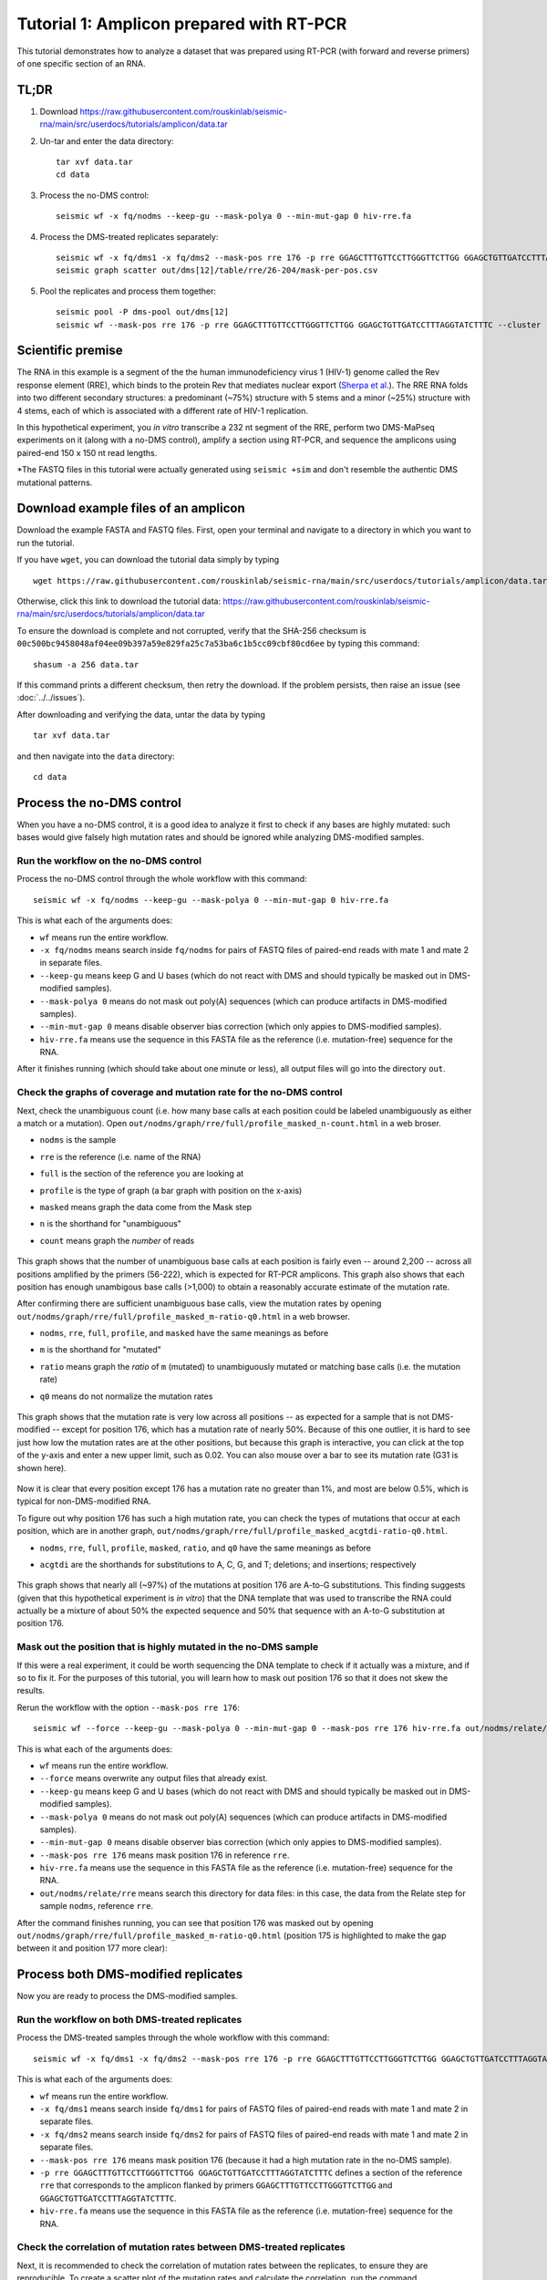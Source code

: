 
Tutorial 1: Amplicon prepared with RT-PCR
================================================================================

This tutorial demonstrates how to analyze a dataset that was prepared using
RT-PCR (with forward and reverse primers) of one specific section of an RNA.


TL;DR
--------------------------------------------------------------------------------

#. Download https://raw.githubusercontent.com/rouskinlab/seismic-rna/main/src/userdocs/tutorials/amplicon/data.tar

#. Un-tar and enter the data directory::

    tar xvf data.tar
    cd data

#. Process the no-DMS control::

    seismic wf -x fq/nodms --keep-gu --mask-polya 0 --min-mut-gap 0 hiv-rre.fa

#. Process the DMS-treated replicates separately::

    seismic wf -x fq/dms1 -x fq/dms2 --mask-pos rre 176 -p rre GGAGCTTTGTTCCTTGGGTTCTTGG GGAGCTGTTGATCCTTTAGGTATCTTTC hiv-rre.fa
    seismic graph scatter out/dms[12]/table/rre/26-204/mask-per-pos.csv

#. Pool the replicates and process them together::

    seismic pool -P dms-pool out/dms[12]
    seismic wf --mask-pos rre 176 -p rre GGAGCTTTGTTCCTTGGGTTCTTGG GGAGCTGTTGATCCTTTAGGTATCTTTC --cluster --fold -q 0.95 hiv-rre.fa out/dms-pool/relate


Scientific premise
--------------------------------------------------------------------------------

The RNA in this example is a segment of the the human immunodeficiency virus 1
(HIV-1) genome called the Rev response element (RRE), which binds to the protein
Rev that mediates nuclear export (`Sherpa et al.`_).
The RRE RNA folds into two different secondary structures: a predominant (~75%)
structure with 5 stems and a minor (~25%) structure with 4 stems, each of which
is associated with a different rate of HIV-1 replication.

In this hypothetical experiment, you *in vitro* transcribe a 232 nt segment of
the RRE, perform two DMS-MaPseq experiments on it (along with a no-DMS control),
amplify a section using RT-PCR, and sequence the amplicons using paired-end 150
x 150 nt read lengths.

*The FASTQ files in this tutorial were actually generated using ``seismic +sim``
and don't resemble the authentic DMS mutational patterns.


Download example files of an amplicon
--------------------------------------------------------------------------------

Download the example FASTA and FASTQ files.
First, open your terminal and navigate to a directory in which you want to run
the tutorial.

If you have ``wget``, you can download the tutorial data simply by typing ::

    wget https://raw.githubusercontent.com/rouskinlab/seismic-rna/main/src/userdocs/tutorials/amplicon/data.tar

Otherwise, click this link to download the tutorial data:
https://raw.githubusercontent.com/rouskinlab/seismic-rna/main/src/userdocs/tutorials/amplicon/data.tar

To ensure the download is complete and not corrupted, verify that the SHA-256
checksum is ``00c500bc9458048af04ee09b397a59e829fa25c7a53ba6c1b5cc09cbf80cd6ee``
by typing this command::

    shasum -a 256 data.tar

If this command prints a different checksum, then retry the download.
If the problem persists, then raise an issue (see :doc:`../../issues`).

After downloading and verifying the data, untar the data by typing ::

    tar xvf data.tar

and then navigate into the ``data`` directory::

    cd data


Process the no-DMS control
--------------------------------------------------------------------------------

When you have a no-DMS control, it is a good idea to analyze it first to check
if any bases are highly mutated: such bases would give falsely high mutation
rates and should be ignored while analyzing DMS-modified samples.

Run the workflow on the no-DMS control
^^^^^^^^^^^^^^^^^^^^^^^^^^^^^^^^^^^^^^^^^^^^^^^^^^^^^^^^^^^^^^^^^^^^^^^^^^^^^^^^

Process the no-DMS control through the whole workflow with this command::

    seismic wf -x fq/nodms --keep-gu --mask-polya 0 --min-mut-gap 0 hiv-rre.fa

This is what each of the arguments does:

- ``wf`` means run the entire workflow.
- ``-x fq/nodms`` means search inside ``fq/nodms`` for pairs of FASTQ files of
  paired-end reads with mate 1 and mate 2 in separate files.
- ``--keep-gu`` means keep G and U bases (which do not react with DMS and should
  typically be masked out in DMS-modified samples).
- ``--mask-polya 0`` means do not mask out poly(A) sequences (which can produce
  artifacts in DMS-modified samples).
- ``--min-mut-gap 0`` means disable observer bias correction (which only appies
  to DMS-modified samples).
- ``hiv-rre.fa`` means use the sequence in this FASTA file as the reference
  (i.e. mutation-free) sequence for the RNA.

After it finishes running (which should take about one minute or less), all
output files will go into the directory ``out``.


Check the graphs of coverage and mutation rate for the no-DMS control
^^^^^^^^^^^^^^^^^^^^^^^^^^^^^^^^^^^^^^^^^^^^^^^^^^^^^^^^^^^^^^^^^^^^^^^^^^^^^^^^

Next, check the unambiguous count (i.e. how many base calls at each position
could be labeled unambiguously as either a match or a mutation).
Open ``out/nodms/graph/rre/full/profile_masked_n-count.html`` in a web broser.

- ``nodms`` is the sample
- ``rre`` is the reference (i.e. name of the RNA)
- ``full`` is the section of the reference you are looking at
- ``profile`` is the type of graph (a bar graph with position on the x-axis)
- ``masked`` means graph the data come from the Mask step
- ``n`` is the shorthand for "unambiguous"
- ``count`` means graph the *number* of reads

    .. image:: img/nodms_profile_masked_n-count.png

This graph shows that the number of unambiguous base calls at each position is
fairly even -- around 2,200 -- across all positions amplified by the primers
(56-222), which is expected for RT-PCR amplicons.
This graph also shows that each position has enough unambigous base calls
(>1,000) to obtain a reasonably accurate estimate of the mutation rate.

After confirming there are sufficient unambiguous base calls, view the mutation
rates by opening ``out/nodms/graph/rre/full/profile_masked_m-ratio-q0.html``
in a web browser.

- ``nodms``, ``rre``, ``full``, ``profile``, and ``masked`` have the same
  meanings as before
- ``m`` is the shorthand for "mutated"
- ``ratio`` means graph the *ratio* of ``m`` (mutated) to unambiguously mutated
  or matching base calls (i.e. the mutation rate)
- ``q0`` means do not normalize the mutation rates

    .. image:: img/nodms_profile_masked_m-ratio.png

This graph shows that the mutation rate is very low across all positions -- as
expected for a sample that is not DMS-modified -- except for position 176, which
has a mutation rate of nearly 50%.
Because of this one outlier, it is hard to see just how low the mutation rates
are at the other positions, but because this graph is interactive, you can click
at the top of the y-axis and enter a new upper limit, such as 0.02.
You can also mouse over a bar to see its mutation rate (G31 is shown here).

    .. image:: img/nodms_profile_masked_m-ratio-0.02.png

Now it is clear that every position except 176 has a mutation rate no greater
than 1%, and most are below 0.5%, which is typical for non-DMS-modified RNA.

To figure out why position 176 has such a high mutation rate, you can check the
types of mutations that occur at each position, which are in another graph,
``out/nodms/graph/rre/full/profile_masked_acgtdi-ratio-q0.html``.

- ``nodms``, ``rre``, ``full``, ``profile``, ``masked``, ``ratio``, and ``q0``
  have the same meanings as before
- ``acgtdi`` are the shorthands for substitutions to A, C, G, and T; deletions;
  and insertions; respectively

    .. image:: img/nodms_profile_masked_acgtdi-ratio.png

This graph shows that nearly all (~97%) of the mutations at position 176 are
A-to-G substitutions.
This finding suggests (given that this hypothetical experiment is *in vitro*)
that the DNA template that was used to transcribe the RNA could actually be a
mixture of about 50% the expected sequence and 50% that sequence with an A-to-G
substitution at position 176.

Mask out the position that is highly mutated in the no-DMS sample
^^^^^^^^^^^^^^^^^^^^^^^^^^^^^^^^^^^^^^^^^^^^^^^^^^^^^^^^^^^^^^^^^^^^^^^^^^^^^^^^

If this were a real experiment, it could be worth sequencing the DNA template
to check if it actually was a mixture, and if so to fix it.
For the purposes of this tutorial, you will learn how to mask out position 176
so that it does not skew the results.

Rerun the workflow with the option ``--mask-pos rre 176``::

    seismic wf --force --keep-gu --mask-polya 0 --min-mut-gap 0 --mask-pos rre 176 hiv-rre.fa out/nodms/relate/rre

This is what each of the arguments does:

- ``wf`` means run the entire workflow.
- ``--force`` means overwrite any output files that already exist.
- ``--keep-gu`` means keep G and U bases (which do not react with DMS and should
  typically be masked out in DMS-modified samples).
- ``--mask-polya 0`` means do not mask out poly(A) sequences (which can produce
  artifacts in DMS-modified samples).
- ``--min-mut-gap 0`` means disable observer bias correction (which only appies
  to DMS-modified samples).
- ``--mask-pos rre 176`` means mask position 176 in reference ``rre``.
- ``hiv-rre.fa`` means use the sequence in this FASTA file as the reference
  (i.e. mutation-free) sequence for the RNA.
- ``out/nodms/relate/rre`` means search this directory for data files: in this
  case, the data from the Relate step for sample ``nodms``, reference ``rre``.

After the command finishes running, you can see that position 176 was masked out
by opening ``out/nodms/graph/rre/full/profile_masked_m-ratio-q0.html`` (position
175 is highlighted to make the gap between it and position 177 more clear):

    .. image:: img/nodms_profile_masked-176_m-ratio.png


Process both DMS-modified replicates
--------------------------------------------------------------------------------

Now you are ready to process the DMS-modified samples.

Run the workflow on both DMS-treated replicates
^^^^^^^^^^^^^^^^^^^^^^^^^^^^^^^^^^^^^^^^^^^^^^^^^^^^^^^^^^^^^^^^^^^^^^^^^^^^^^^^

Process the DMS-treated samples through the whole workflow with this command::

    seismic wf -x fq/dms1 -x fq/dms2 --mask-pos rre 176 -p rre GGAGCTTTGTTCCTTGGGTTCTTGG GGAGCTGTTGATCCTTTAGGTATCTTTC hiv-rre.fa

This is what each of the arguments does:

- ``wf`` means run the entire workflow.
- ``-x fq/dms1`` means search inside ``fq/dms1`` for pairs of FASTQ files of
  paired-end reads with mate 1 and mate 2 in separate files.
- ``-x fq/dms2`` means search inside ``fq/dms2`` for pairs of FASTQ files of
  paired-end reads with mate 1 and mate 2 in separate files.
- ``--mask-pos rre 176`` means mask position 176 (because it had a high mutation
  rate in the no-DMS sample).
- ``-p rre GGAGCTTTGTTCCTTGGGTTCTTGG GGAGCTGTTGATCCTTTAGGTATCTTTC`` defines a
  section of the reference ``rre`` that corresponds to the amplicon flanked by
  primers ``GGAGCTTTGTTCCTTGGGTTCTTGG`` and ``GGAGCTGTTGATCCTTTAGGTATCTTTC``.
- ``hiv-rre.fa`` means use the sequence in this FASTA file as the reference
  (i.e. mutation-free) sequence for the RNA.


Check the correlation of mutation rates between DMS-treated replicates
^^^^^^^^^^^^^^^^^^^^^^^^^^^^^^^^^^^^^^^^^^^^^^^^^^^^^^^^^^^^^^^^^^^^^^^^^^^^^^^^

Next, it is recommended to check the correlation of mutation rates between the
replicates, to ensure they are reproducible.
To create a scatter plot of the mutation rates and calculate the correlation,
run the command ::

    seismic graph scatter out/dms[12]/table/rre/26-204/mask-per-pos.csv

- ``graph scatter`` means graph a scatter plot.
- ``out/dms[12]/table/rre/26-204/mask-per-pos.csv`` means graph data from these
  tables, where ``[12]`` is a `glob pattern`_ that is automatically expanded by
  the shell into all files that match the pattern -- which in this case is
  ``out/dms1/table/rre/26-204/mask-per-pos.csv out/dms2/table/rre/26-204/mask-per-pos.csv``.
  You could instead type this expression to list both table files explicitly,
  but the former requires fewer key strokes.

Open ``out/dms1__and__dms2/graph/rre/full/scatter_masked_m-ratio-q0.html`` in a
web browser to view the scatter plot and correlation:

    .. image:: img/dms1__and__dms2_scatter_masked_m-ratio.png

The Pearson correlation is 0.998, which is extremely high.
(For a general amplicon, ≥0.98 would be ideal, and ≥0.95 would be decent).


Pool the DMS-treated replicates and process them together
--------------------------------------------------------------------------------

Pool the two DMS-treated replicates
^^^^^^^^^^^^^^^^^^^^^^^^^^^^^^^^^^^^^^^^^^^^^^^^^^^^^^^^^^^^^^^^^^^^^^^^^^^^^^^^

Because the correlation is so high, the data from the replicates can be combined
so that they can be analyzed as a single sample, which is helpful whenever high
coverage is necessary, such as during clustering.
To combine the replicates, run this command::

    seismic pool -P dms-pool out/dms[12]

- ``pool`` means combine samples into a new "pooled" sample.
- ``-P dms-pool`` means name the pooled sample ``dms-pool``.
- ``out/dms[12]`` means pool the samples in these directories, where ``[12]``
  is a `glob pattern`_ that is automatically expanded by the shell into all
  files that match the pattern -- which in this case is ``out/dms1 out/dms2``.
  You could instead type this expression to list both table files explicitly,
  but the former requires fewer key strokes.

Process the pooled DMS-treated samples
^^^^^^^^^^^^^^^^^^^^^^^^^^^^^^^^^^^^^^^^^^^^^^^^^^^^^^^^^^^^^^^^^^^^^^^^^^^^^^^^

Now that the replicates are pooled, the overall coverage will be higher, and so
clustering is more likely to detect true alternative structures.
Process the pooled sample, including with clustering, by running this command::

    seismic -v wf --mask-pos rre 176 -p rre GGAGCTTTGTTCCTTGGGTTCTTGG GGAGCTGTTGATCCTTTAGGTATCTTTC --cluster --fold -q 0.95 hiv-rre.fa out/dms-pool/relate

This is what each of the arguments does:

- ``-v`` means use verbose mode (to print more messages to the console).
- ``wf`` means run the entire workflow.
- ``--mask-pos rre 176`` means mask position 176 (because it had a high mutation
  rate in the no-DMS sample).
- ``-p rre GGAGCTTTGTTCCTTGGGTTCTTGG GGAGCTGTTGATCCTTTAGGTATCTTTC`` defines a
  section of the reference ``rre`` that corresponds to the amplicon flanked by
  primers ``GGAGCTTTGTTCCTTGGGTTCTTGG`` and ``GGAGCTGTTGATCCTTTAGGTATCTTTC``.
- ``--cluster`` means enable clustering to find alternative structures.
- ``--fold`` means enable secondary structure prediction.
- ``-q 0.95`` sets the 95th percentile of the mutation rates to 1 and scales the
  rest of the data accordingly (required if using ``--fold``).
- ``hiv-rre.fa`` means use the sequence in this FASTA file as the reference
  (i.e. mutation-free) sequence for the RNA.
- ``out/dms-pool/relate`` means search inside ``out/dms-pool/relate`` for data
  to feed into the workflow: in this case, a report from the Relate step.

Check whether the RNA forms alternative structures
^^^^^^^^^^^^^^^^^^^^^^^^^^^^^^^^^^^^^^^^^^^^^^^^^^^^^^^^^^^^^^^^^^^^^^^^^^^^^^^^

To check whether alternative structures were detected, open the cluster report
in a web browser: ``out/dms-pool/cluster/rre/26-204/cluster-report.json``.
The contents of the report will resemble this (some fields may differ, such as
the time and version)::

    {
        "Sample": "dms-pool",
        "Reference": "rre",
        "Section": "26-204",
        "Number of unique reads": 12383,
        "Start at this many clusters": 1,
        "Stop at this many clusters (0 for no limit)": 0,
        "Try all numbers of clusters (Ks), even after finding the best number": false,
        "Write all numbers of clusters (Ks), rather than only the best number": false,
        "Remove runs with two clusters more similar than this correlation": 0.9,
        "Remove runs with two clusters different by less than this NRMSD": 0.1,
        "Calculate the jackpotting quotient to find over-represented reads": true,
        "Confidence level for the jackpotting quotient confidence interval": 0.95,
        "Remove runs whose jackpotting quotient exceeds this limit": 1.2,
        "Remove Ks whose 1st/2nd log likelihood difference exceeds this gap": 250.0,
        "Remove Ks where every run has less than this correlation vs. the best": 0.975,
        "Remove Ks where every run has more than this NRMSD vs. the best": 0.05,
        "Run EM this many times for each number of clusters (K)": 12,
        "Run EM for at least this many iterations (times number of clusters)": 10,
        "Run EM for at most this many iterations (times number of clusters)": 500,
        "Stop EM when the log likelihood increases by less than this threshold": 0.37,
        "Whether each number of clusters (K) passed filters": {
            "1": true,
            "2": true,
            "3": false
        },
        "Best number of clusters": 2,
        "Numbers of clusters written to batches": [
            2
        ],
        "Number of batches": 2,
        "MD5 checksums of batches": {
            "cluster": [
                "8f42feceefca3aba6dfbf2fba8072ecf",
                "f3bb0d2bdd105ec91c3f84bf3a194bfe"
            ]
        },
        "Branches": [],
        "Time began": "2024-10-10 at 22:38:40",
        "Time ended": "2024-10-10 at 22:40:25",
        "Time taken (minutes)": 1.75,
        "Version of SEISMIC-RNA": "0.21.0"
    }

The number of clusters detected is the field ``Best number of clusters``, which
is 2 in this case, suggesting that the RNA forms 2 alternative structures.

Draw the best-supported structure model for each cluster
^^^^^^^^^^^^^^^^^^^^^^^^^^^^^^^^^^^^^^^^^^^^^^^^^^^^^^^^^^^^^^^^^^^^^^^^^^^^^^^^

For each cluster, the DMS reactivities are used to model the secondary structure
of the RNA (with the ``--fold`` option).
However, the folding algorithm will produce a structure for any DMS reactivties
-- even pure noise.
Thus, it is important to verify that the structure models agree with the DMS
reactivities -- that is, paired bases tend to have low reactivities and unpaired
bases tend to have high reactivities.

The agreement is measured by computing the receiver operating characteristic
(ROC) and calculating the area under the curve (AUC).
If the structure agrees perfectly with the DMS reactivities -- that is, every
unpaired base has a higher DMS reactivity than every paired base -- then the
AUC will equal 1.
If the DMS reactivities were completely random, then the AUC would be 0.5.

Open ``out/dms-pool/graph/rre/full/roc_26-204__clustered-2-x_m-ratio-q0.html``
in a web browser to check the AUC-ROC for this sample.

    .. image:: img/dms-pool_clustered-roc.png

The ROC curves for structures modeled using the DMS reactivities from cluster 1
are in the upper graph, and those from cluster 2 in the lower graph.
For each cluster, multiple structures were modeled: generally, the best model is
the one with the largest AUC, and if there is a tie for the largest AUC, then
the model among those with the smallest (most negative) free energy.
In this case, that is structure ``rre__full #0`` for both clusters.

In a text editor, open the structure models for cluster 1:
``out/dms-pool/fold/rre/full/26-204__cluster-2-1.db``
Copy the sequence (second line) as well as the structure on the line below
``rre__full #0`` into an RNA structure visualization program, such as VARNA.
Adjust the angles to remove overlaps between different parts of the structure.

    .. image:: img/dms-pool_cluster-1_step-0.png

Color the bases by their DMS reactivities by right-clicking on the VARNA canvas,
choosing "Color map" then "Load values...", and then typing the VARNA color file
``out/dms-pool/fold/rre/full/26-204__cluster-2-1__varna-color.txt`` in the box.

    .. image:: img/dms-pool_cluster-1_step-1.png

Specify a color palette by right-clicking on the VARNA canvas, choosing "Color
map" and then "Style...".
Bases with no data are set to -1, and bases with data are set to a value between
0 and 1, so choose a color palette that is consistent with this scheme, such as
light gray for -1 and a gradient from 0 to 1:

    .. image:: img/dms-pool_cluster-1_step-2.png

Save the VARNA session file by right-clicking on the VARNA canvas, choosing
"Save...", selecting "VARNA Session File" under "File Format", and entering a
location and name for the file.

    .. image:: img/dms-pool_cluster-1_step-3.png

To draw the structure for cluster 2, right-click the VARNA canvas, choose
"New...", open ``out/dms-pool/fold/rre/full/26-204__cluster-2-2.db`` in a text
editor, and copy-paste the structure below ``rre__full #0`` into the text box
"Structure."

    .. image:: img/dms-pool_cluster-2_step-0.png

Repeat the steps above to draw and color the structure for cluster 2, except
using ``out/dms-pool/fold/rre/full/26-204__cluster-2-2__varna-color.txt`` as the
source of the DMS reactivities for the colors.

    .. image:: img/dms-pool_cluster-2_step-1.png


.. _Sherpa et al.: https://doi.org/10.1093/nar/gkv313
.. _glob pattern: https://en.wikipedia.org/wiki/Glob_(programming)
